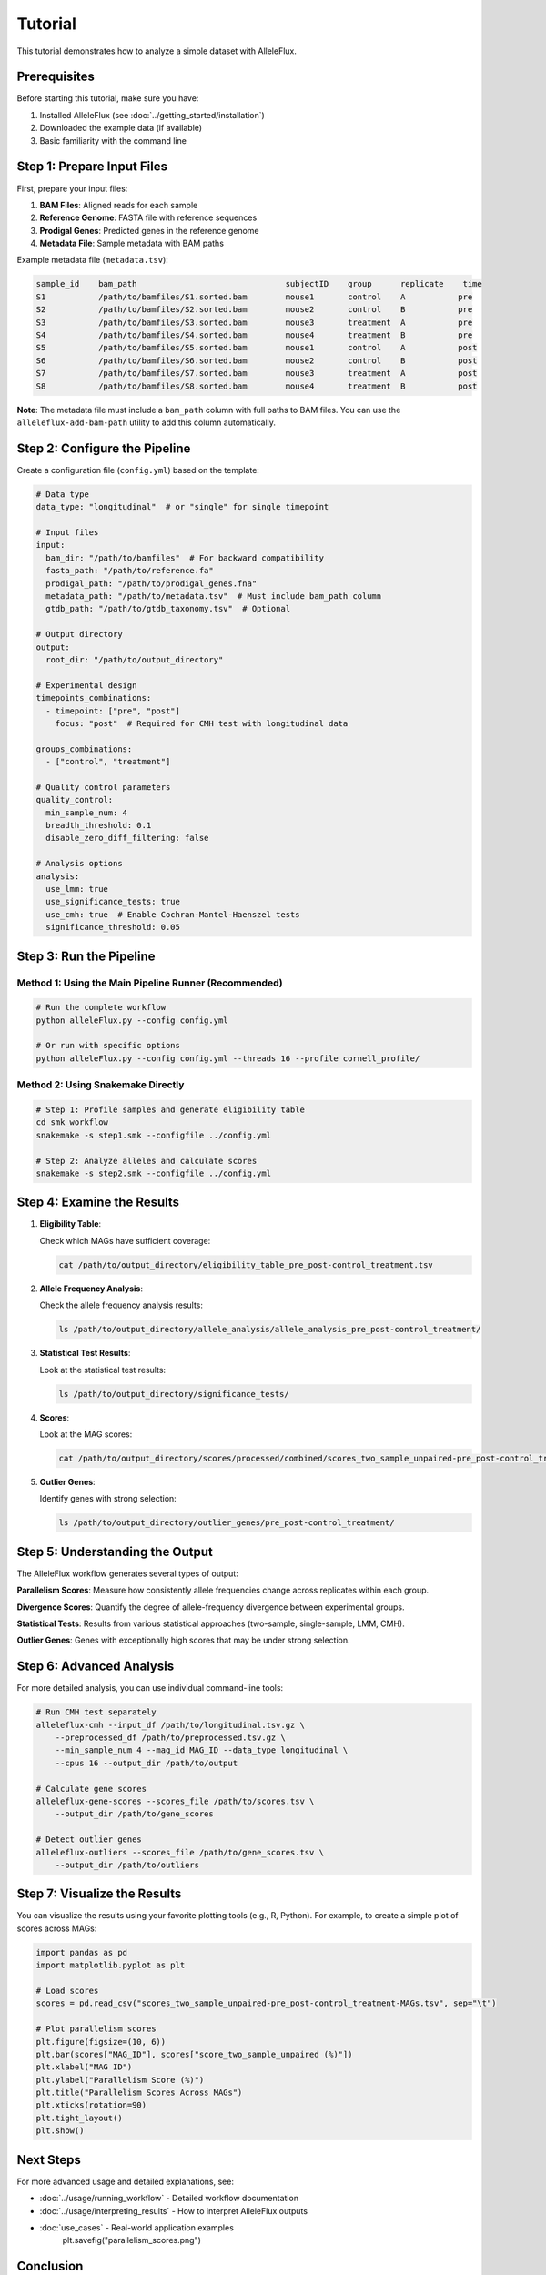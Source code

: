 Tutorial
========

This tutorial demonstrates how to analyze a simple dataset with AlleleFlux.

Prerequisites
---------------

Before starting this tutorial, make sure you have:

1. Installed AlleleFlux (see :doc:`../getting_started/installation`)
2. Downloaded the example data (if available)
3. Basic familiarity with the command line

Step 1: Prepare Input Files
----------------------------

First, prepare your input files:

1. **BAM Files**: Aligned reads for each sample
2. **Reference Genome**: FASTA file with reference sequences
3. **Prodigal Genes**: Predicted genes in the reference genome
4. **Metadata File**: Sample metadata with BAM paths

Example metadata file (``metadata.tsv``):

.. code-block:: text

    sample_id    bam_path                               subjectID    group      replicate    time
    S1           /path/to/bamfiles/S1.sorted.bam        mouse1       control    A           pre
    S2           /path/to/bamfiles/S2.sorted.bam        mouse2       control    B           pre
    S3           /path/to/bamfiles/S3.sorted.bam        mouse3       treatment  A           pre
    S4           /path/to/bamfiles/S4.sorted.bam        mouse4       treatment  B           pre
    S5           /path/to/bamfiles/S5.sorted.bam        mouse1       control    A           post
    S6           /path/to/bamfiles/S6.sorted.bam        mouse2       control    B           post
    S7           /path/to/bamfiles/S7.sorted.bam        mouse3       treatment  A           post
    S8           /path/to/bamfiles/S8.sorted.bam        mouse4       treatment  B           post

**Note**: The metadata file must include a ``bam_path`` column with full paths to BAM files. You can use the ``alleleflux-add-bam-path`` utility to add this column automatically.

Step 2: Configure the Pipeline
-------------------------------

Create a configuration file (``config.yml``) based on the template:

.. code-block:: yaml

    # Data type
    data_type: "longitudinal"  # or "single" for single timepoint

    # Input files
    input:
      bam_dir: "/path/to/bamfiles"  # For backward compatibility
      fasta_path: "/path/to/reference.fa"
      prodigal_path: "/path/to/prodigal_genes.fna"
      metadata_path: "/path/to/metadata.tsv"  # Must include bam_path column
      gtdb_path: "/path/to/gtdb_taxonomy.tsv"  # Optional
    
    # Output directory
    output:
      root_dir: "/path/to/output_directory"
    
    # Experimental design
    timepoints_combinations:
      - timepoint: ["pre", "post"]
        focus: "post"  # Required for CMH test with longitudinal data
    
    groups_combinations:
      - ["control", "treatment"]
    
    # Quality control parameters
    quality_control:
      min_sample_num: 4
      breadth_threshold: 0.1
      disable_zero_diff_filtering: false
    
    # Analysis options
    analysis:
      use_lmm: true
      use_significance_tests: true
      use_cmh: true  # Enable Cochran-Mantel-Haenszel tests
      significance_threshold: 0.05

Step 3: Run the Pipeline
------------------------

Method 1: Using the Main Pipeline Runner (Recommended)
~~~~~~~~~~~~~~~~~~~~~~~~~~~~~~~~~~~~~~~~~~~~~~~~~~~~~~

.. code-block:: bash

    # Run the complete workflow
    python alleleFlux.py --config config.yml

    # Or run with specific options
    python alleleFlux.py --config config.yml --threads 16 --profile cornell_profile/

Method 2: Using Snakemake Directly
~~~~~~~~~~~~~~~~~~~~~~~~~~~~~~~~~~

.. code-block:: bash

    # Step 1: Profile samples and generate eligibility table
    cd smk_workflow
    snakemake -s step1.smk --configfile ../config.yml
    
    # Step 2: Analyze alleles and calculate scores
    snakemake -s step2.smk --configfile ../config.yml

Step 4: Examine the Results
----------------------------

1. **Eligibility Table**:
   
   Check which MAGs have sufficient coverage:
   
   .. code-block:: bash
   
       cat /path/to/output_directory/eligibility_table_pre_post-control_treatment.tsv

2. **Allele Frequency Analysis**:
   
   Check the allele frequency analysis results:
   
   .. code-block:: bash
   
       ls /path/to/output_directory/allele_analysis/allele_analysis_pre_post-control_treatment/

3. **Statistical Test Results**:
   
   Look at the statistical test results:
   
   .. code-block:: bash
   
       ls /path/to/output_directory/significance_tests/

4. **Scores**:
   
   Look at the MAG scores:
   
   .. code-block:: bash
   
       cat /path/to/output_directory/scores/processed/combined/scores_two_sample_unpaired-pre_post-control_treatment-MAGs.tsv

5. **Outlier Genes**:
   
   Identify genes with strong selection:
   
   .. code-block:: bash
   
       ls /path/to/output_directory/outlier_genes/pre_post-control_treatment/

Step 5: Understanding the Output
-------------------------------

The AlleleFlux workflow generates several types of output:

**Parallelism Scores**: Measure how consistently allele frequencies change across replicates within each group.

**Divergence Scores**: Quantify the degree of allele-frequency divergence between experimental groups.

**Statistical Tests**: Results from various statistical approaches (two-sample, single-sample, LMM, CMH).

**Outlier Genes**: Genes with exceptionally high scores that may be under strong selection.

Step 6: Advanced Analysis
------------------------

For more detailed analysis, you can use individual command-line tools:

.. code-block:: bash

    # Run CMH test separately
    alleleflux-cmh --input_df /path/to/longitudinal.tsv.gz \
        --preprocessed_df /path/to/preprocessed.tsv.gz \
        --min_sample_num 4 --mag_id MAG_ID --data_type longitudinal \
        --cpus 16 --output_dir /path/to/output

    # Calculate gene scores
    alleleflux-gene-scores --scores_file /path/to/scores.tsv \
        --output_dir /path/to/gene_scores

    # Detect outlier genes
    alleleflux-outliers --scores_file /path/to/gene_scores.tsv \
        --output_dir /path/to/outliers

Step 7: Visualize the Results
-----------------------------

You can visualize the results using your favorite plotting tools (e.g., R, Python). For example, to create a simple plot of scores across MAGs:

.. code-block:: python

    import pandas as pd
    import matplotlib.pyplot as plt
    
    # Load scores
    scores = pd.read_csv("scores_two_sample_unpaired-pre_post-control_treatment-MAGs.tsv", sep="\t")
    
    # Plot parallelism scores
    plt.figure(figsize=(10, 6))
    plt.bar(scores["MAG_ID"], scores["score_two_sample_unpaired (%)"])
    plt.xlabel("MAG ID")
    plt.ylabel("Parallelism Score (%)")
    plt.title("Parallelism Scores Across MAGs")
    plt.xticks(rotation=90)
    plt.tight_layout()
    plt.show()

Next Steps
----------

For more advanced usage and detailed explanations, see:

* :doc:`../usage/running_workflow` - Detailed workflow documentation
* :doc:`../usage/interpreting_results` - How to interpret AlleleFlux outputs
* :doc:`use_cases` - Real-world application examples
    plt.savefig("parallelism_scores.png")

Conclusion
-----------

In this tutorial, we've demonstrated how to:

1. Prepare input files for AlleleFlux
2. Configure the pipeline
3. Run the Snakemake workflow
4. Examine the results
5. Create simple visualizations

Next Steps
-----------

- Try adjusting parameters in the configuration file to see how they affect the results
- Apply this workflow to your own data
- Explore more advanced visualizations and statistical analyses